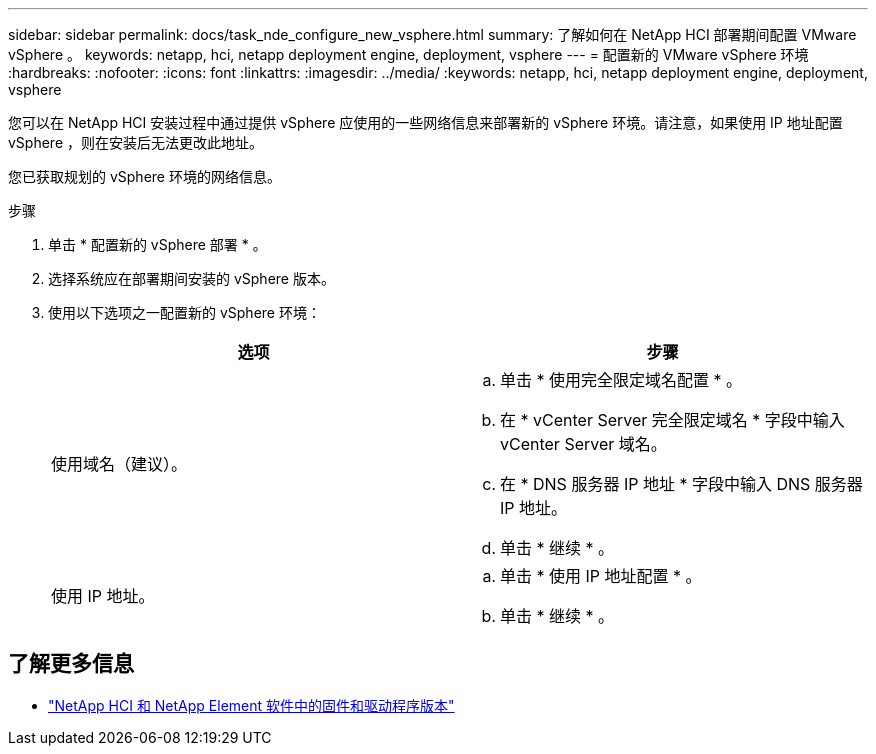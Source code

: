 ---
sidebar: sidebar 
permalink: docs/task_nde_configure_new_vsphere.html 
summary: 了解如何在 NetApp HCI 部署期间配置 VMware vSphere 。 
keywords: netapp, hci, netapp deployment engine, deployment, vsphere 
---
= 配置新的 VMware vSphere 环境
:hardbreaks:
:nofooter: 
:icons: font
:linkattrs: 
:imagesdir: ../media/
:keywords: netapp, hci, netapp deployment engine, deployment, vsphere


[role="lead"]
您可以在 NetApp HCI 安装过程中通过提供 vSphere 应使用的一些网络信息来部署新的 vSphere 环境。请注意，如果使用 IP 地址配置 vSphere ，则在安装后无法更改此地址。

您已获取规划的 vSphere 环境的网络信息。

.步骤
. 单击 * 配置新的 vSphere 部署 * 。
. 选择系统应在部署期间安装的 vSphere 版本。
. 使用以下选项之一配置新的 vSphere 环境：
+
|===
| 选项 | 步骤 


| 使用域名（建议）。  a| 
.. 单击 * 使用完全限定域名配置 * 。
.. 在 * vCenter Server 完全限定域名 * 字段中输入 vCenter Server 域名。
.. 在 * DNS 服务器 IP 地址 * 字段中输入 DNS 服务器 IP 地址。
.. 单击 * 继续 * 。




| 使用 IP 地址。  a| 
.. 单击 * 使用 IP 地址配置 * 。
.. 单击 * 继续 * 。


|===


[discrete]
== 了解更多信息

* https://kb.netapp.com/Advice_and_Troubleshooting/Hybrid_Cloud_Infrastructure/NetApp_HCI/Firmware_and_driver_versions_in_NetApp_HCI_and_NetApp_Element_software["NetApp HCI 和 NetApp Element 软件中的固件和驱动程序版本"^]


